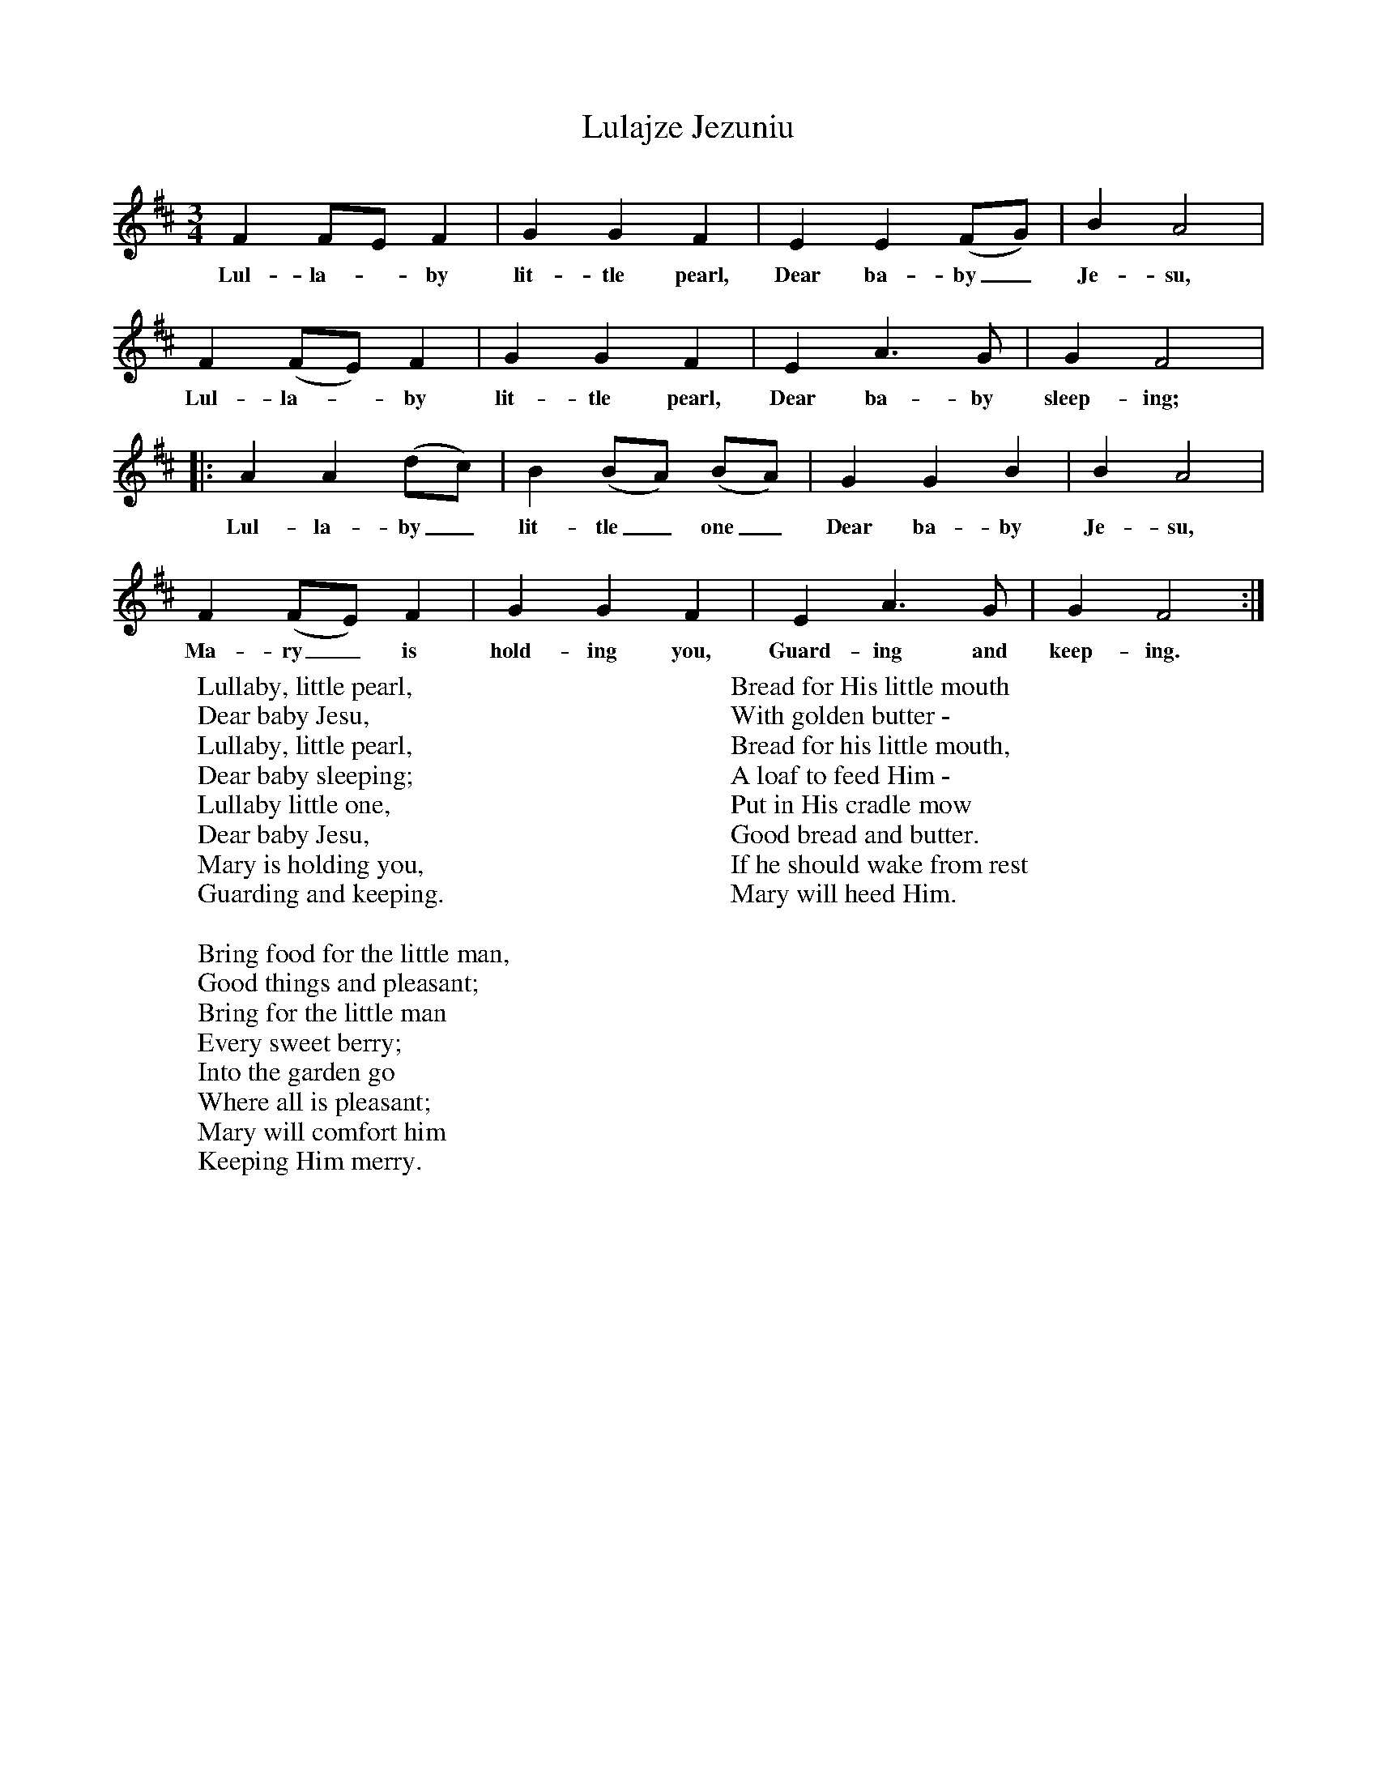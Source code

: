 X:1
T:Lulajze Jezuniu
B:Singing Together, Autumn 1972, BBC Publications
F:http://www.folkinfo.org/songs
M:3/4     %Meter
L:1/8     %
K:D
F2 FE F2 |G2 G2 F2 |E2 E2 (FG) |B2 A4 |
w:Lul-la--by lit-tle pearl, Dear ba-by_ Je-su,
F2 (FE) F2 |G2 G2 F2 |E2 A3 G |G2 F4 |:
w:Lul-la--by lit-tle pearl, Dear ba-by sleep-ing;
A2 A2 (dc) |B2 (BA) (BA) |G2 G2 B2 |B2 A4 |
w:Lul-la-by_ lit-tle_ one_ Dear ba-by Je-su,
F2 (FE) F2 |G2 G2 F2 |E2 A3 G |G2 F4 :|
w:Ma-ry_ is hold-ing you, Guard-ing and keep-ing.
W:Lullaby, little pearl,
W:Dear baby Jesu,
W:Lullaby, little pearl,
W:Dear baby sleeping;
W:Lullaby little one,
W:Dear baby Jesu,
W:Mary is holding you,
W:Guarding and keeping.
W:
W:Bring food for the little man,
W:Good things and pleasant;
W:Bring for the little man
W:Every sweet berry;
W:Into the garden go
W:Where all is pleasant;
W:Mary will comfort him
W:Keeping Him merry.
W:
W:Bread for His little mouth
W:With golden butter -
W:Bread for his little mouth,
W:A loaf to feed Him -
W:Put in His cradle mow
W:Good bread and butter.
W:If he should wake from rest
W:Mary will heed Him.
W:
